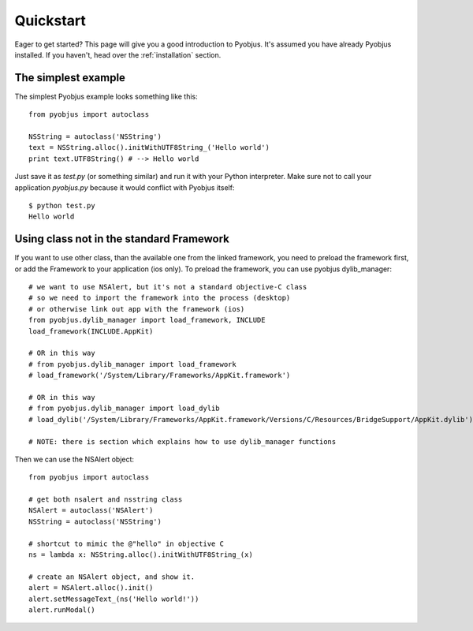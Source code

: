 .. _quickstart:

Quickstart
==========

Eager to get started? This page will give you a good introduction to Pyobjus. It's assumed
you have already Pyobjus installed. If you haven't, head over the
:ref:`installation` section.

The simplest example
-----------------

The simplest Pyobjus example looks something like this::

    from pyobjus import autoclass

    NSString = autoclass('NSString')
    text = NSString.alloc().initWithUTF8String_('Hello world')
    print text.UTF8String() # --> Hello world

Just save it as `test.py` (or something similar) and run it with your Python
interpreter. Make sure not to call your application `pyobjus.py` because it would
conflict with Pyobjus itself::

    $ python test.py
    Hello world

Using class not in the standard Framework
-----------------------------------------

If you want to use other class, than the available one from the linked
framework, you need to preload the framework first, or add the Framework to
your application (ios only).  To preload the framework, you can use pyobjus dylib_manager::

    # we want to use NSAlert, but it's not a standard objective-C class
    # so we need to import the framework into the process (desktop)
    # or otherwise link out app with the framework (ios)
    from pyobjus.dylib_manager import load_framework, INCLUDE
    load_framework(INCLUDE.AppKit)

    # OR in this way
    # from pyobjus.dylib_manager import load_framework
    # load_framework('/System/Library/Frameworks/AppKit.framework')

    # OR in this way
    # from pyobjus.dylib_manager import load_dylib
    # load_dylib('/System/Library/Frameworks/AppKit.framework/Versions/C/Resources/BridgeSupport/AppKit.dylib')

    # NOTE: there is section which explains how to use dylib_manager functions

Then we can use the NSAlert object::

    from pyobjus import autoclass

    # get both nsalert and nsstring class
    NSAlert = autoclass('NSAlert')
    NSString = autoclass('NSString')
     
    # shortcut to mimic the @"hello" in objective C
    ns = lambda x: NSString.alloc().initWithUTF8String_(x)
     
    # create an NSAlert object, and show it.
    alert = NSAlert.alloc().init()
    alert.setMessageText_(ns('Hello world!'))
    alert.runModal()